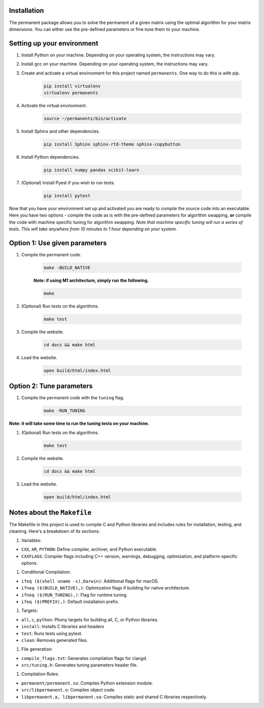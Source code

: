 Installation
============
The permanent package allows you to solve the permanent of a given matrix using the optimal algorithm for your matrix dimensions. You can either use the pre-defined parameters or fine tune them to your machine.

Setting up your environment
===========================
#. Install Python on your machine. Depending on your operating system, the instructions may vary.

#. Install gcc on your machine. Depending on your operating system, the instructions may vary.

#. Create and activate a virtual environment for this project named ``permanents``. One way to do this is with pip.

	.. code-block:: console

		pip install virtualenv
		virtualenv permanents

#. Activate the virtual environment.

	.. code-block:: console

		source ~/permanents/bin/activate

#. Install Sphinx and other dependencies.

	.. code-block:: console

		pip install Sphinx sphinx-rtd-theme sphinx-copybutton

#. Install Python dependencies.

	.. code-block:: console

		pip install numpy pandas scikit-learn

#. (Optional) Install Pyest if you wish to run tests.

	.. code-block:: console

		pip install pytest


Now that you have your environment set up and activated you are ready to compile the source code into an executable. Here you have two options - compile the code as is with the pre-defined parameters for algorithm swapping, **or** compile the code with machine specific tuning for algorithm swapping. *Note that machine specific tuning will run a series of tests. This will take anywhere from 10 minutes to 1 hour depending on your system.* 

Option 1: Use given parameters
==============================
#. Compile the permanent code.

	.. code-block:: console

		make -BUILD_NATIVE

	**Note: if using M1 architecture, simply run the following.**

	.. code-block:: console

		make

#. (Optional) Run tests on the algorithms.

	.. code-block:: console

		make test

#. Compile the website.

	.. code-block:: console

		cd docs && make html

#. Load the website.

	.. code-block:: console

		open build/html/index.html

Option 2: Tune parameters
=========================
#. Compile the permanent code with the ``tuning`` flag.

	.. code-block:: console

		make -RUN_TUNING

**Note: it will take some time to run the tuning tests on your machine.**

#. (Optional) Run tests on the algorithms.

	.. code-block:: console

		make test

#. Compile the website.

	.. code-block:: console

		cd docs && make html

#. Load the website.

	.. code-block:: console
	
		open build/html/index.html

Notes about the ``Makefile``
===============================
The Makefile in this project is used to compile C and Python libraries and includes rules for installation, testing, and cleaning. Here's a breakdown of its sections:

#. Variables:

* ``CXX``, ``AR``, ``PYTHON``: Define compiler, archiver, and Python executable.
* ``CXXFLAGS``: Compiler flags including C++ version, warnings, debugging, optimization, and platform-specific options.

#. Conditional Compilation:

* ``ifeq ($(shell uname -s),Darwin)``: Additional flags for macOS.
* ``ifneq ($(BUILD_NATIVE),)``: Optimization flags if building for native architecture.
* ``ifneq ($(RUN_TUNING),)``: Flag for runtime tuning.
* ``ifeq ($(PREFIX),)``: Default installation prefix.

#. Targets:

* ``all``, ``c``, ``python``: Phony targets for building all, C, or Python libraries.
* ``install``: Installs C libraries and headers
* ``test``: Runs tests using pytest.
* ``clean``: Removes generated files.

#. File generation:

* ``compile_flags.txt``: Generates compilation flags for clangd.
* ``src/tuning.h``: Generates tuning parameters header file.

#. Compilation Rules:

* ``permanent/permanent.so``: Compiles Python extension module.
* ``src/libpermanent.o``: Compiles object code.
* ``libpermanent.a, libpermanent.so``: Compiles static and shared C libraries respectively.

